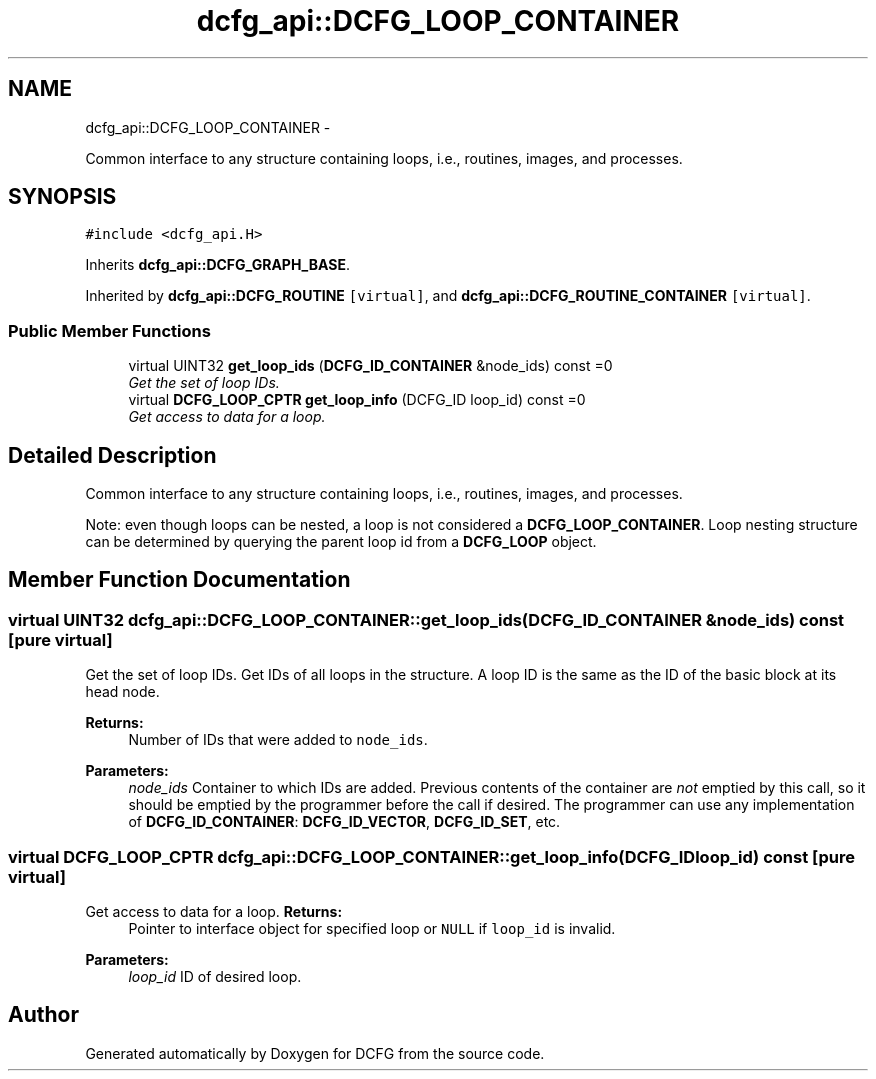 .TH "dcfg_api::DCFG_LOOP_CONTAINER" 3 "Tue Jun 2 2015" "DCFG" \" -*- nroff -*-
.ad l
.nh
.SH NAME
dcfg_api::DCFG_LOOP_CONTAINER \- 
.PP
Common interface to any structure containing loops, i\&.e\&., routines, images, and processes\&.  

.SH SYNOPSIS
.br
.PP
.PP
\fC#include <dcfg_api\&.H>\fP
.PP
Inherits \fBdcfg_api::DCFG_GRAPH_BASE\fP\&.
.PP
Inherited by \fBdcfg_api::DCFG_ROUTINE\fP\fC [virtual]\fP, and \fBdcfg_api::DCFG_ROUTINE_CONTAINER\fP\fC [virtual]\fP\&.
.SS "Public Member Functions"

.in +1c
.ti -1c
.RI "virtual UINT32 \fBget_loop_ids\fP (\fBDCFG_ID_CONTAINER\fP &node_ids) const =0"
.br
.RI "\fIGet the set of loop IDs\&. \fP"
.ti -1c
.RI "virtual \fBDCFG_LOOP_CPTR\fP \fBget_loop_info\fP (DCFG_ID loop_id) const =0"
.br
.RI "\fIGet access to data for a loop\&. \fP"
.in -1c
.SH "Detailed Description"
.PP 
Common interface to any structure containing loops, i\&.e\&., routines, images, and processes\&. 

Note: even though loops can be nested, a loop is not considered a \fBDCFG_LOOP_CONTAINER\fP\&. Loop nesting structure can be determined by querying the parent loop id from a \fBDCFG_LOOP\fP object\&. 
.SH "Member Function Documentation"
.PP 
.SS "virtual UINT32 dcfg_api::DCFG_LOOP_CONTAINER::get_loop_ids (\fBDCFG_ID_CONTAINER\fP &node_ids) const\fC [pure virtual]\fP"

.PP
Get the set of loop IDs\&. Get IDs of all loops in the structure\&. A loop ID is the same as the ID of the basic block at its head node\&. 
.PP
\fBReturns:\fP
.RS 4
Number of IDs that were added to \fCnode_ids\fP\&. 
.RE
.PP
\fBParameters:\fP
.RS 4
\fInode_ids\fP Container to which IDs are added\&. Previous contents of the container are \fInot\fP emptied by this call, so it should be emptied by the programmer before the call if desired\&. The programmer can use any implementation of \fBDCFG_ID_CONTAINER\fP: \fBDCFG_ID_VECTOR\fP, \fBDCFG_ID_SET\fP, etc\&. 
.RE
.PP

.SS "virtual \fBDCFG_LOOP_CPTR\fP dcfg_api::DCFG_LOOP_CONTAINER::get_loop_info (DCFG_IDloop_id) const\fC [pure virtual]\fP"

.PP
Get access to data for a loop\&. \fBReturns:\fP
.RS 4
Pointer to interface object for specified loop or \fCNULL\fP if \fCloop_id\fP is invalid\&. 
.RE
.PP
\fBParameters:\fP
.RS 4
\fIloop_id\fP ID of desired loop\&. 
.RE
.PP


.SH "Author"
.PP 
Generated automatically by Doxygen for DCFG from the source code\&.
